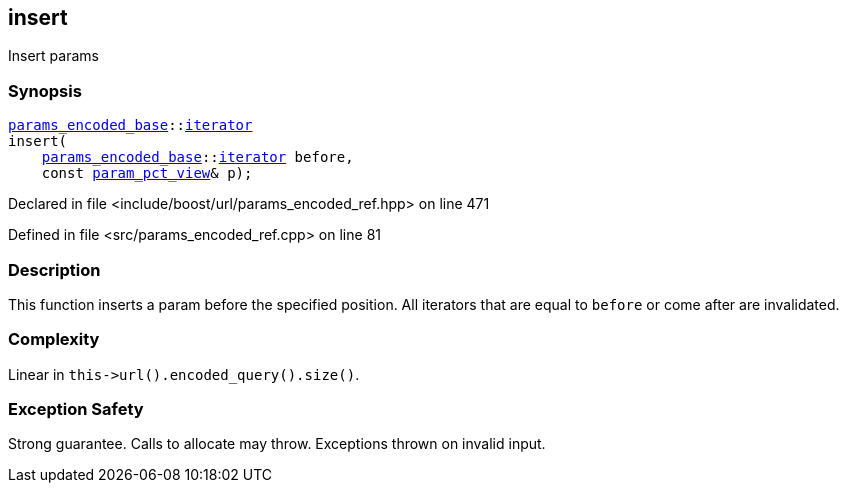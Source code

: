 :relfileprefix: ../../../
[#3ED6DD22BFBAD942D3C6EFDFB311F1183B984AAA]
== insert

pass:v,q[Insert params]


=== Synopsis

[source,cpp,subs="verbatim,macros,-callouts"]
----
xref:reference/boost/urls/params_encoded_base.adoc[params_encoded_base]::xref:reference/boost/urls/params_encoded_base/iterator.adoc[iterator]
insert(
    xref:reference/boost/urls/params_encoded_base.adoc[params_encoded_base]::xref:reference/boost/urls/params_encoded_base/iterator.adoc[iterator] before,
    const xref:reference/boost/urls/param_pct_view.adoc[param_pct_view]& p);
----

Declared in file <include/boost/url/params_encoded_ref.hpp> on line 471

Defined in file <src/params_encoded_ref.cpp> on line 81

=== Description

pass:v,q[This function inserts a param] pass:v,q[before the specified position.]
pass:v,q[All iterators that are equal to]
pass:v,q[`before` or come after are invalidated.]

=== Complexity
pass:v,q[Linear in `this->url().encoded_query().size()`.]

=== Exception Safety
pass:v,q[Strong guarantee.]
pass:v,q[Calls to allocate may throw.]
pass:v,q[Exceptions thrown on invalid input.]


